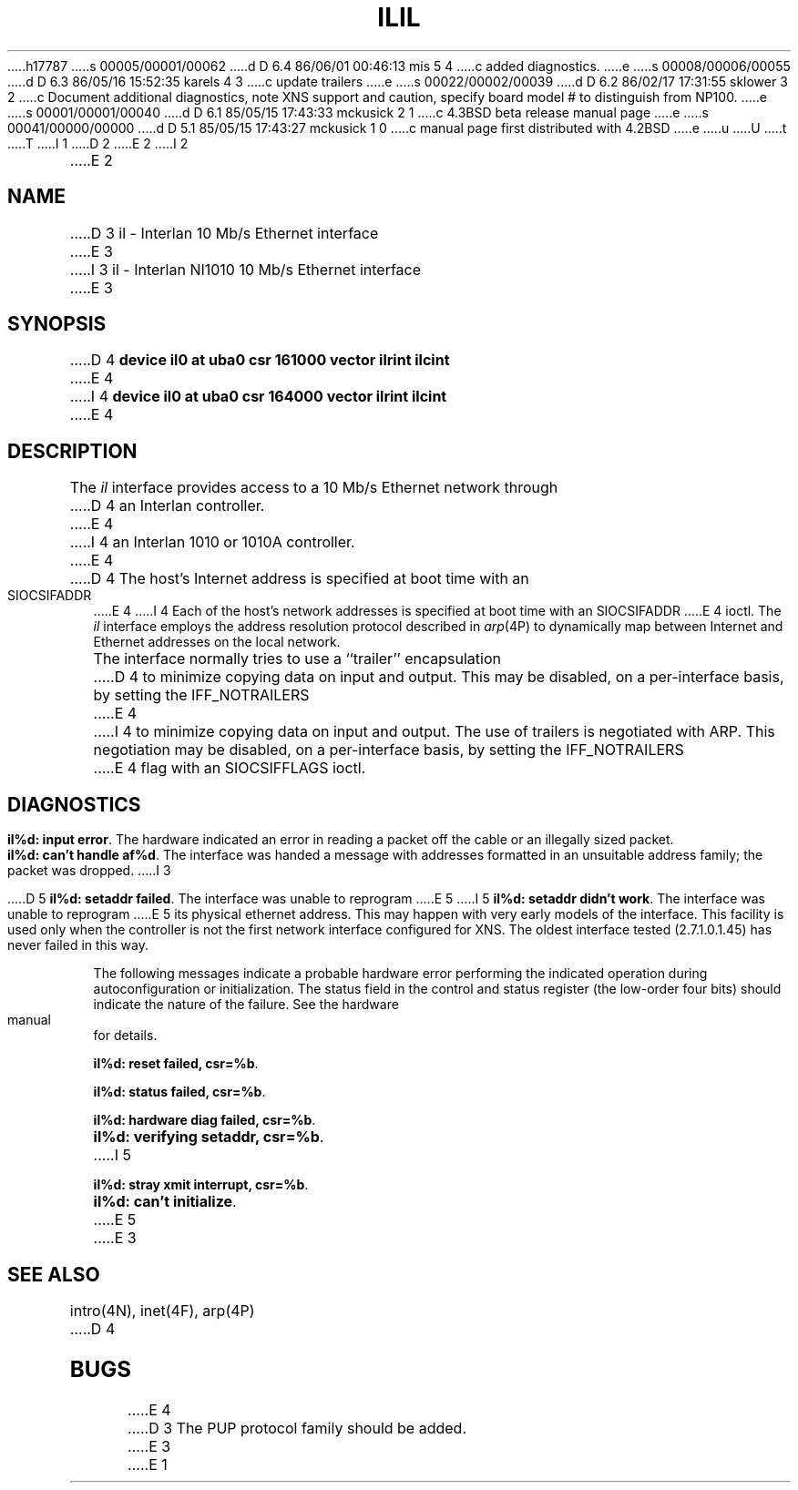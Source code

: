 h17787
s 00005/00001/00062
d D 6.4 86/06/01 00:46:13 mis 5 4
c added diagnostics.
e
s 00008/00006/00055
d D 6.3 86/05/16 15:52:35 karels 4 3
c update trailers
e
s 00022/00002/00039
d D 6.2 86/02/17 17:31:55 sklower 3 2
c Document additional diagnostics, note XNS support and caution, specify board model # to distinguish from NP100.
e
s 00001/00001/00040
d D 6.1 85/05/15 17:43:33 mckusick 2 1
c 4.3BSD beta release manual page
e
s 00041/00000/00000
d D 5.1 85/05/15 17:43:27 mckusick 1 0
c manual page first distributed with 4.2BSD
e
u
U
t
T
I 1
.\" Copyright (c) 1983 Regents of the University of California.
.\" All rights reserved.  The Berkeley software License Agreement
.\" specifies the terms and conditions for redistribution.
.\"
.\"	%W% (Berkeley) %G%
.\"
D 2
.TH IL 4 "27 July 1983"
E 2
I 2
.TH IL 4 "%Q%"
E 2
.UC 5
.SH NAME
D 3
il \- Interlan 10 Mb/s Ethernet interface
E 3
I 3
il \- Interlan NI1010 10 Mb/s Ethernet interface
E 3
.SH SYNOPSIS
D 4
.B "device il0 at uba0 csr 161000 vector ilrint ilcint"
E 4
I 4
.B "device il0 at uba0 csr 164000 vector ilrint ilcint"
E 4
.SH DESCRIPTION
The
.I il
interface provides access to a 10 Mb/s Ethernet network through
D 4
an Interlan controller.
E 4
I 4
an Interlan 1010 or 1010A controller.
E 4
.PP
D 4
The host's Internet address is specified at boot time with an SIOCSIFADDR
E 4
I 4
Each of the host's network addresses
is specified at boot time with an SIOCSIFADDR
E 4
ioctl.  The
.I il
interface employs the address resolution protocol described in
.IR arp (4P)
to dynamically map between Internet and Ethernet addresses on the local
network.
.PP
The interface normally tries to use a ``trailer'' encapsulation
D 4
to minimize copying data on input and output.  This may be
disabled, on a per-interface basis, by setting the IFF_NOTRAILERS
E 4
I 4
to minimize copying data on input and output.
The use of trailers is negotiated with ARP.
This negotiation may be disabled, on a per-interface basis,
by setting the IFF_NOTRAILERS
E 4
flag with an SIOCSIFFLAGS ioctl.
.SH DIAGNOSTICS
\fBil%d: input error\fP.  The hardware indicated an error
in reading a packet off the cable or an illegally sized packet.
.PP
\fBil%d: can't handle af%d\fP.  The interface was handed
a message with addresses formatted in an unsuitable address
family; the packet was dropped.
I 3
.PP
D 5
\fBil%d: setaddr failed\fP.  The interface was unable to reprogram
E 5
I 5
\fBil%d: setaddr didn't work\fP.  The interface was unable to reprogram
E 5
its physical ethernet address.
This may happen with very early models of the interface.
This facility is used only when
the controller is not the first network interface configured for XNS.
The oldest interface tested (2.7.1.0.1.45) has never failed in this way.
.PP
The following messages indicate a probable hardware error performing
the indicated operation during autoconfiguration or initialization.
The status field in the control and status register (the low-order four bits)
should indicate the nature of the failure.
See the hardware manual for details.
.PP
\fBil%d: reset failed, csr=%b\fP.
.PP
\fBil%d: status failed, csr=%b\fP.
.PP
\fBil%d: hardware diag failed, csr=%b\fP.
.PP
\fBil%d: verifying setaddr, csr=%b\fP.
I 5
.PP
\fBil%d: stray xmit interrupt, csr=%b\fP.
.PP
\fBil%d: can't initialize\fP.
E 5
E 3
.SH SEE ALSO
intro(4N), inet(4F), arp(4P)
D 4
.SH BUGS
E 4
D 3
The PUP protocol family should be added.
E 3
E 1

